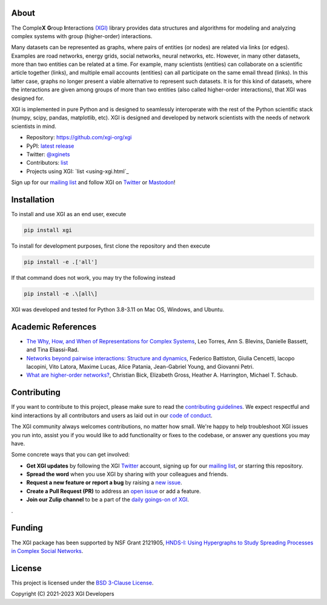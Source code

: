 .. image:: ../../logo/logo.svg
  :width: 200


About
=====

The Comple\ **X** **G**\ roup **I**\ nteractions `(XGI) <https://github.com/xgi-org/xgi>`_
library provides data structures and algorithms for modeling and analyzing complex systems
with group (higher-order) interactions.

Many datasets can be represented as graphs, where pairs of entities (or nodes) are
related via links (or edges).  Examples are road networks, energy grids, social
networks, neural networks, etc.  However, in many other datasets, more than two entities
can be related at a time.  For example, many scientists (entities) can collaborate on a
scientific article together (links), and multiple email accounts (entities) can all
participate on the same email thread (links).  In this latter case, graphs no longer
present a viable alternative to represent such datasets.  It is for this kind of
datasets, where the interactions are given among groups of more than two entities (also
called higher-order interactions), that XGI was designed for.

XGI is implemented in pure Python and is designed to seamlessly interoperate with the
rest of the Python scientific stack (numpy, scipy, pandas, matplotlib, etc).  XGI is
designed and developed by network scientists with the needs of network scientists in
mind.

- Repository: https://github.com/xgi-org/xgi
- PyPI: `latest release <https://pypi.org/project/xgi/>`_
- Twitter: `@xginets <https://twitter.com/xginets>`_
- Contributors: `list <contributors.html>`_
- Projects using XGI: `list <using-xgi.html`_

Sign up for our `mailing list <http://eepurl.com/igE6ez>`_ and follow XGI on `Twitter <https://twitter.com/xginets>`_ or `Mastodon <https://mathstodon.xyz/@xginets>`_!



Installation
============

To install and use XGI as an end user, execute

.. code:: bash

   pip install xgi

To install for development purposes, first clone the repository and then execute

.. code:: bash

   pip install -e .['all']

If that command does not work, you may try the following instead

.. code:: zsh

   pip install -e .\[all\]

XGI was developed and tested for Python 3.8-3.11 on Mac OS, Windows, and Ubuntu.


Academic References
===================

* `The Why, How, and When of Representations for Complex Systems
  <https://doi.org/10.1137/20M1355896>`_, Leo Torres, Ann S. Blevins, Danielle Bassett,
  and Tina Eliassi-Rad.

* `Networks beyond pairwise interactions: Structure and dynamics
  <https://doi.org/10.1016/j.physrep.2020.05.004>`_, Federico Battiston, Giulia
  Cencetti, Iacopo Iacopini, Vito Latora, Maxime Lucas, Alice Patania, Jean-Gabriel
  Young, and Giovanni Petri.

* `What are higher-order networks? <https://arxiv.org/abs/2104.11329>`_, Christian Bick,
  Elizabeth Gross, Heather A. Harrington, Michael T. Schaub.


Contributing
============

If you want to contribute to this project, please make sure to read the
`contributing guidelines <HOW_TO_CONTRIBUTE.md>`_.
We expect respectful and kind interactions by all contributors and users
as laid out in our `code of conduct <CODE_OF_CONDUCT.md>`_.

The XGI community always welcomes contributions, no matter how small.
We're happy to help troubleshoot XGI issues you run into,
assist you if you would like to add functionality or fixes to the codebase,
or answer any questions you may have.

Some concrete ways that you can get involved:

* **Get XGI updates** by following the XGI `Twitter <https://twitter.com/xginets>`_ account, signing up for our `mailing list <http://eepurl.com/igE6ez>`_, or starring this repository.
* **Spread the word** when you use XGI by sharing with your colleagues and friends.
* **Request a new feature or report a bug** by raising a `new issue <https://github.com/xgi-org/xgi/issues/new>`_.
* **Create a Pull Request (PR)** to address an `open issue <../../issues>`_ or add a feature.
* **Join our Zulip channel** to be a part of the `daily goings-on of XGI <https://xgi.zulipchat.com/join/7agfwo7dh7jo56ppnk5kc23r/>`_.
.


Funding
=======

The XGI package has been supported by NSF Grant 2121905,
`HNDS-I: Using Hypergraphs to Study Spreading Processes in Complex Social Networks <https://www.nsf.gov/awardsearch/showAward?AWD_ID=2121905>`_.


License
=======

This project is licensed under the `BSD 3-Clause License
<https://github.com/xgi-org/xgi/blob/main/LICENSE.md>`_.

Copyright (C) 2021-2023 XGI Developers
